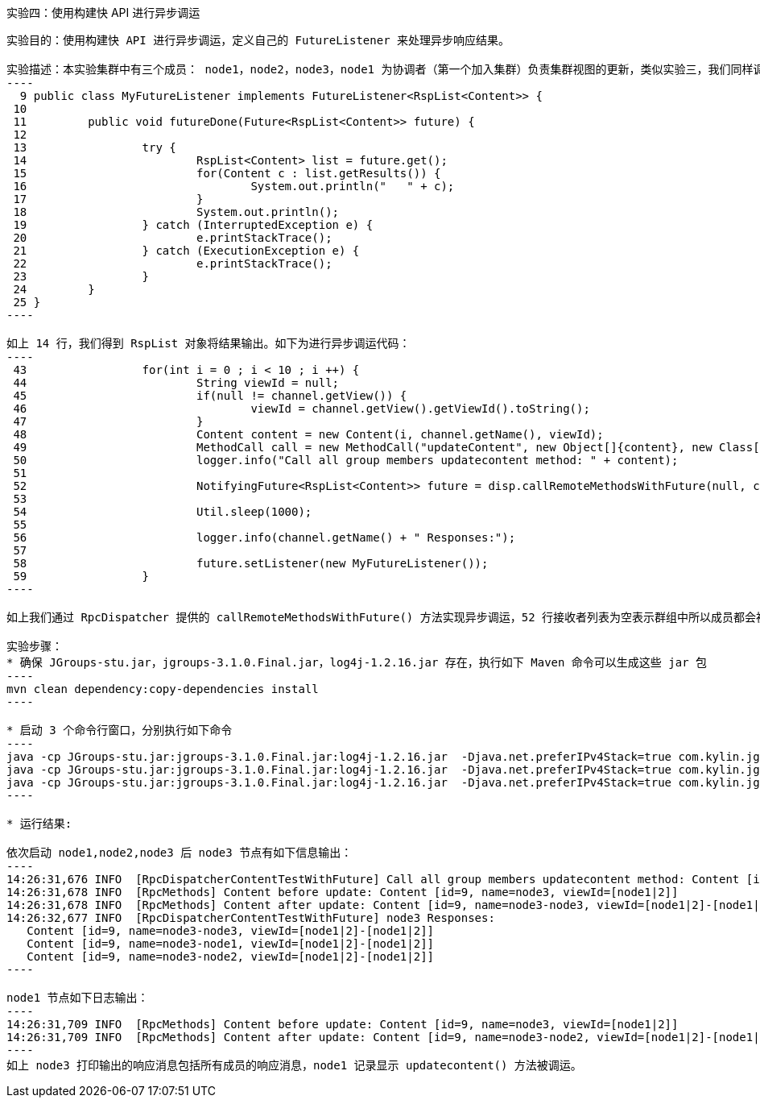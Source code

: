 实验四：使用构建快 API 进行异步调运
-----------------------------------

实验目的：使用构建快 API 进行异步调运，定义自己的 FutureListener 来处理异步响应结果。

实验描述：本实验集群中有三个成员： node1，node2，node3，node1 为协调者（第一个加入集群）负责集群视图的更新，类似实验三，我们同样调运远程节点的方法，同样我们循环调运远程方法 10 次，MyFutureListener 实现了 FutureListener，用来异步处理响应结果：
----
  9 public class MyFutureListener implements FutureListener<RspList<Content>> {
 10 
 11         public void futureDone(Future<RspList<Content>> future) {
 12 
 13                 try {
 14                         RspList<Content> list = future.get();
 15                         for(Content c : list.getResults()) {
 16                                 System.out.println("   " + c);
 17                         }
 18                         System.out.println();
 19                 } catch (InterruptedException e) {
 20                         e.printStackTrace();
 21                 } catch (ExecutionException e) {
 22                         e.printStackTrace();
 23                 }
 24         }
 25 }
----

如上 14 行，我们得到 RspList 对象将结果输出。如下为进行异步调运代码：
----
 43                 for(int i = 0 ; i < 10 ; i ++) {
 44                         String viewId = null;
 45                         if(null != channel.getView()) {
 46                                 viewId = channel.getView().getViewId().toString();
 47                         }
 48                         Content content = new Content(i, channel.getName(), viewId);
 49                         MethodCall call = new MethodCall("updateContent", new Object[]{content}, new Class[]{Content.class});
 50                         logger.info("Call all group members updatecontent method: " + content);
 51 
 52                         NotifyingFuture<RspList<Content>> future = disp.callRemoteMethodsWithFuture(null, call, requestOptions);
 53 
 54                         Util.sleep(1000);
 55 
 56                         logger.info(channel.getName() + " Responses:");
 57 
 58                         future.setListener(new MyFutureListener());
 59                 }
----

如上我们通过 RpcDispatcher 提供的 callRemoteMethodsWithFuture() 方法实现异步调运，52 行接收者列表为空表示群组中所以成员都会被调运；58 行设定自定义的 MyFutureListener 来异步处理调运的返回。

实验步骤：
* 确保 JGroups-stu.jar，jgroups-3.1.0.Final.jar，log4j-1.2.16.jar 存在，执行如下 Maven 命令可以生成这些 jar 包
----
mvn clean dependency:copy-dependencies install
---- 

* 启动 3 个命令行窗口，分别执行如下命令
----
java -cp JGroups-stu.jar:jgroups-3.1.0.Final.jar:log4j-1.2.16.jar  -Djava.net.preferIPv4Stack=true com.kylin.jgroups.blocks.RpcDispatcherContentTestWithFuture -n node1
java -cp JGroups-stu.jar:jgroups-3.1.0.Final.jar:log4j-1.2.16.jar  -Djava.net.preferIPv4Stack=true com.kylin.jgroups.blocks.RpcDispatcherContentTestWithFuture -n node2
java -cp JGroups-stu.jar:jgroups-3.1.0.Final.jar:log4j-1.2.16.jar  -Djava.net.preferIPv4Stack=true com.kylin.jgroups.blocks.RpcDispatcherContentTestWithFuture -n node3
----

* 运行结果:

依次启动 node1,node2,node3 后 node3 节点有如下信息输出：
----
14:26:31,676 INFO  [RpcDispatcherContentTestWithFuture] Call all group members updatecontent method: Content [id=9, name=node3, viewId=[node1|2]]
14:26:31,678 INFO  [RpcMethods] Content before update: Content [id=9, name=node3, viewId=[node1|2]]
14:26:31,678 INFO  [RpcMethods] Content after update: Content [id=9, name=node3-node3, viewId=[node1|2]-[node1|2]]
14:26:32,677 INFO  [RpcDispatcherContentTestWithFuture] node3 Responses:
   Content [id=9, name=node3-node3, viewId=[node1|2]-[node1|2]]
   Content [id=9, name=node3-node1, viewId=[node1|2]-[node1|2]]
   Content [id=9, name=node3-node2, viewId=[node1|2]-[node1|2]]
----	

node1 节点如下日志输出：
----
14:26:31,709 INFO  [RpcMethods] Content before update: Content [id=9, name=node3, viewId=[node1|2]]
14:26:31,709 INFO  [RpcMethods] Content after update: Content [id=9, name=node3-node2, viewId=[node1|2]-[node1|2]]
----
如上 node3 打印输出的响应消息包括所有成员的响应消息，node1 记录显示 updatecontent() 方法被调运。


